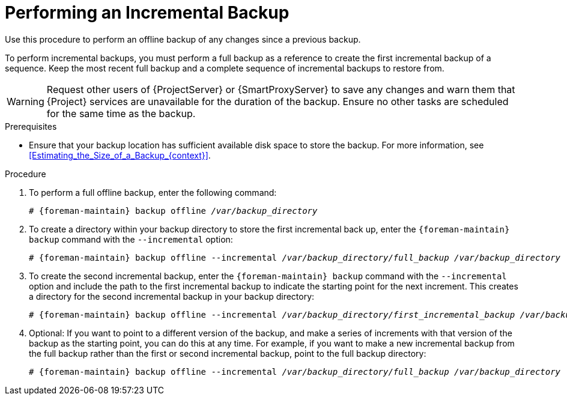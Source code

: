 [id="Performing_an_Incremental_Backup_{context}"]
= Performing an Incremental Backup

Use this procedure to perform an offline backup of any changes since a previous backup.

To perform incremental backups, you must perform a full backup as a reference to create the first incremental backup of a sequence.
Keep the most recent full backup and a complete sequence of incremental backups to restore from.

[WARNING]
====
Request other users of {ProjectServer} or {SmartProxyServer} to save any changes and warn them that {Project} services are unavailable for the duration of the backup.
Ensure no other tasks are scheduled for the same time as the backup.
====

.Prerequisites
* Ensure that your backup location has sufficient available disk space to store the backup.
For more information, see xref:Estimating_the_Size_of_a_Backup_{context}[].

.Procedure
. To perform a full offline backup, enter the following command:
+
[options="nowrap", subs="+quotes,verbatim,attributes"]
----
# {foreman-maintain} backup offline _/var/backup_directory_
----
. To create a directory within your backup directory to store the first incremental back up, enter the `{foreman-maintain} backup` command with the `--incremental` option:
+
[options="nowrap", subs="+quotes,verbatim,attributes"]
----
# {foreman-maintain} backup offline --incremental _/var/backup_directory/full_backup_ _/var/backup_directory_
----
. To create the second incremental backup, enter the `{foreman-maintain} backup` command with the `--incremental` option and include the path to the first incremental backup to indicate the starting point for the next increment.
This creates a directory for the second incremental backup in your backup directory:
+
[options="nowrap", subs="+quotes,verbatim,attributes"]
----
# {foreman-maintain} backup offline --incremental _/var/backup_directory/first_incremental_backup_ _/var/backup_directory_
----
. Optional: If you want to point to a different version of the backup, and make a series of increments with that version of the backup as the starting point, you can do this at any time.
For example, if you want to make a new incremental backup from the full backup rather than the first or second incremental backup, point to the full backup directory:
+
[options="nowrap", subs="+quotes,verbatim,attributes"]
----
# {foreman-maintain} backup offline --incremental _/var/backup_directory/full_backup_ _/var/backup_directory_
----
